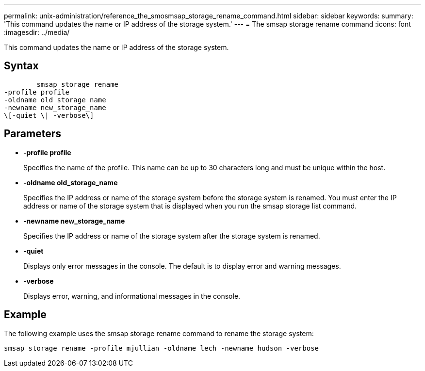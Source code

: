 ---
permalink: unix-administration/reference_the_smosmsap_storage_rename_command.html
sidebar: sidebar
keywords: 
summary: 'This command updates the name or IP address of the storage system.'
---
= The smsap storage rename command
:icons: font
:imagesdir: ../media/

[.lead]
This command updates the name or IP address of the storage system.

== Syntax

----

        smsap storage rename 
-profile profile
-oldname old_storage_name
-newname new_storage_name
\[-quiet \| -verbose\]
----

== Parameters

* *-profile profile*
+
Specifies the name of the profile. This name can be up to 30 characters long and must be unique within the host.

* *-oldname old_storage_name*
+
Specifies the IP address or name of the storage system before the storage system is renamed. You must enter the IP address or name of the storage system that is displayed when you run the smsap storage list command.

* *-newname new_storage_name*
+
Specifies the IP address or name of the storage system after the storage system is renamed.

* *-quiet*
+
Displays only error messages in the console. The default is to display error and warning messages.

* *-verbose*
+
Displays error, warning, and informational messages in the console.

== Example

The following example uses the smsap storage rename command to rename the storage system:

----
smsap storage rename -profile mjullian -oldname lech -newname hudson -verbose
----
